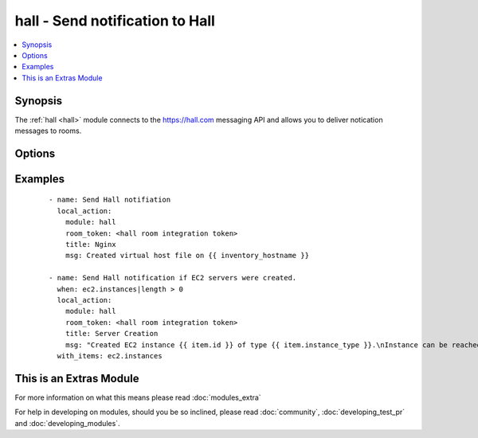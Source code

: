 .. _hall:


hall - Send notification to Hall
++++++++++++++++++++++++++++++++

.. versionadded:: 2.0


.. contents::
   :local:
   :depth: 1


Synopsis
--------

The :ref:`hall <hall>` module connects to the https://hall.com messaging API and allows you to deliver notication messages to rooms.




Options
-------

.. raw:: html

    <table border=1 cellpadding=4>
    <tr>
    <th class="head">parameter</th>
    <th class="head">required</th>
    <th class="head">default</th>
    <th class="head">choices</th>
    <th class="head">comments</th>
    </tr>
            <tr>
    <td>msg<br/><div style="font-size: small;"></div></td>
    <td>yes</td>
    <td></td>
        <td><ul></ul></td>
        <td><div>The message you wish to deliver as a notifcation</div></td></tr>
            <tr>
    <td>picture<br/><div style="font-size: small;"></div></td>
    <td>no</td>
    <td></td>
        <td><ul></ul></td>
        <td><div>The full URL to the image you wish to use for the Icon of the message. Defaults to <a href='http://cdn2.hubspot.net/hub/330046/file-769078210-png/Official_Logos/ansible_logo_black_square_small.png?t=1421076128627'>http://cdn2.hubspot.net/hub/330046/file-769078210-png/Official_Logos/ansible_logo_black_square_small.png?t=1421076128627</a></div></td></tr>
            <tr>
    <td>room_token<br/><div style="font-size: small;"></div></td>
    <td>yes</td>
    <td></td>
        <td><ul></ul></td>
        <td><div>Room token provided to you by setting up the Ansible room integation on <a href='https://hall.com'>https://hall.com</a></div></td></tr>
            <tr>
    <td>title<br/><div style="font-size: small;"></div></td>
    <td>yes</td>
    <td></td>
        <td><ul></ul></td>
        <td><div>The title of the message</div></td></tr>
        </table>
    </br>



Examples
--------

 ::

    - name: Send Hall notifiation
      local_action:
        module: hall
        room_token: <hall room integration token>
        title: Nginx
        msg: Created virtual host file on {{ inventory_hostname }}
    
    - name: Send Hall notification if EC2 servers were created.
      when: ec2.instances|length > 0
      local_action:
        module: hall
        room_token: <hall room integration token>
        title: Server Creation
        msg: "Created EC2 instance {{ item.id }} of type {{ item.instance_type }}.\nInstance can be reached at {{ item.public_ip }} in the {{ item.region }} region."
      with_items: ec2.instances




    
This is an Extras Module
------------------------

For more information on what this means please read :doc:`modules_extra`

    
For help in developing on modules, should you be so inclined, please read :doc:`community`, :doc:`developing_test_pr` and :doc:`developing_modules`.

